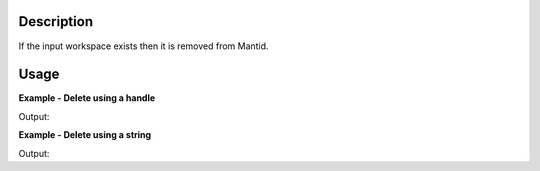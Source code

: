 .. algorithm::

.. summary::

.. alias::

.. properties::

Description
-----------

If the input workspace exists then it is removed from Mantid.

Usage
-----

**Example - Delete using a handle**

.. testcode::

   # A small test workspace, with sample_ws as the handle
   sample_ws = CreateSingleValuedWorkspace(5.0)

   DeleteWorkspace(sample_ws)

   print "sample_ws exists in mantid:",("sample_ws" in mtd)

Output:

.. testoutput::

   sample_ws exists in mantid: False

**Example - Delete using a string**

.. testcode::

   # A small test workspace, with sample_ws as the handle
   CreateSingleValuedWorkspace(5.0, OutputWorkspace="single_value")

   DeleteWorkspace("single_value")

   print "single_value exists in mantid:",("single_value" in mtd)

Output:

.. testoutput::

   single_value exists in mantid: False

.. categories::

